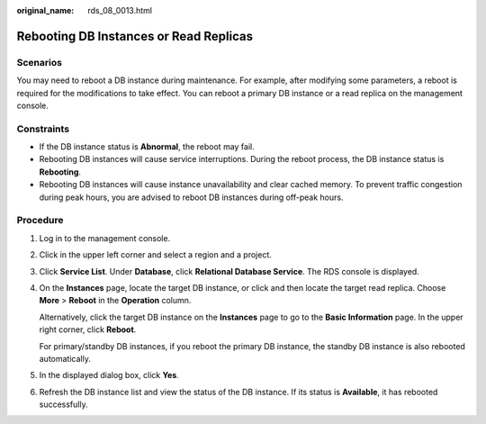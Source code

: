 :original_name: rds_08_0013.html

.. _rds_08_0013:

Rebooting DB Instances or Read Replicas
=======================================

Scenarios
---------

You may need to reboot a DB instance during maintenance. For example, after modifying some parameters, a reboot is required for the modifications to take effect. You can reboot a primary DB instance or a read replica on the management console.

Constraints
-----------

-  If the DB instance status is **Abnormal**, the reboot may fail.
-  Rebooting DB instances will cause service interruptions. During the reboot process, the DB instance status is **Rebooting**.
-  Rebooting DB instances will cause instance unavailability and clear cached memory. To prevent traffic congestion during peak hours, you are advised to reboot DB instances during off-peak hours.

Procedure
---------

#. Log in to the management console.

#. Click |image1| in the upper left corner and select a region and a project.

#. Click **Service List**. Under **Database**, click **Relational Database Service**. The RDS console is displayed.

#. On the **Instances** page, locate the target DB instance, or click |image2| and then locate the target read replica. Choose **More** > **Reboot** in the **Operation** column.

   Alternatively, click the target DB instance on the **Instances** page to go to the **Basic Information** page. In the upper right corner, click **Reboot**.

   For primary/standby DB instances, if you reboot the primary DB instance, the standby DB instance is also rebooted automatically.

#. In the displayed dialog box, click **Yes**.

#. Refresh the DB instance list and view the status of the DB instance. If its status is **Available**, it has rebooted successfully.

.. |image1| image:: /_static/images/en-us_image_0000001191211679.png
.. |image2| image:: /_static/images/en-us_image_0000001191131369.png

